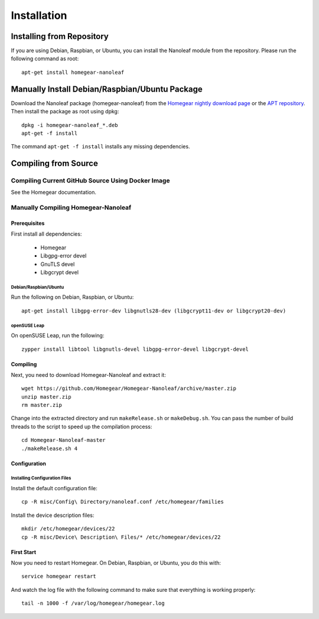 Installation
############

.. highlight:: bash

Installing from Repository
**************************

If you are using Debian, Raspbian, or Ubuntu, you can install the Nanoleaf module from the repository. Please run the following command as root::

	apt-get install homegear-nanoleaf


Manually Install Debian/Raspbian/Ubuntu Package
***********************************************

Download the Nanoleaf package (homegear-nanoleaf) from the `Homegear nightly download page <https://downloads.homegear.eu/nightlies/>`_ or the `APT repository <https://apt.homegear.eu/>`_. Then install the package as root using dpkg::

	dpkg -i homegear-nanoleaf_*.deb
	apt-get -f install

The command ``apt-get -f install`` installs any missing dependencies.


Compiling from Source
*********************


Compiling Current GitHub Source Using Docker Image
==================================================

See the Homegear documentation.


Manually Compiling Homegear-Nanoleaf
====================================


Prerequisites
-------------

First install all dependencies:
	
	* Homegear
	* Libgpg-error devel
	* GnuTLS devel
	* Libgcrypt devel


Debian/Raspbian/Ubuntu
^^^^^^^^^^^^^^^^^^^^^^^^^^

Run the following on Debian, Raspbian, or Ubuntu::

	apt-get install libgpg-error-dev libgnutls28-dev (libgcrypt11-dev or libgcrypt20-dev)


openSUSE Leap
^^^^^^^^^^^^^

On openSUSE Leap, run the following::

	zypper install libtool libgnutls-devel libgpg-error-devel libgcrypt-devel


Compiling
---------

Next, you need to download Homegear-Nanoleaf and extract it::

	wget https://github.com/Homegear/Homegear-Nanoleaf/archive/master.zip
	unzip master.zip
	rm master.zip

Change into the extracted directory and run ``makeRelease.sh`` or ``makeDebug.sh``. You can pass the number of build threads to the script to speed up the compilation process::

	cd Homegear-Nanoleaf-master
	./makeRelease.sh 4


Configuration
-------------


Installing Configuration Files
^^^^^^^^^^^^^^^^^^^^^^^^^^^^^^

Install the default configuration file::

	cp -R misc/Config\ Directory/nanoleaf.conf /etc/homegear/families

Install the device description files::

	mkdir /etc/homegear/devices/22
	cp -R misc/Device\ Description\ Files/* /etc/homegear/devices/22


First Start
-----------

Now you need to restart Homegear. On Debian, Raspbian, or Ubuntu, you do this with::

	service homegear restart

And watch the log file with the following command to make sure that everything is working properly::

	tail -n 1000 -f /var/log/homegear/homegear.log
